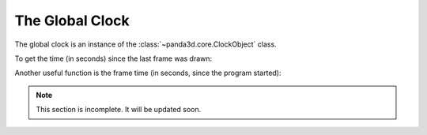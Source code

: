 .. _the-global-clock:

The Global Clock
================

The global clock is an instance of the :class:`~panda3d.core.ClockObject` class.

.. only:: python

   It gets imported into the global namespace when you import the
   :py:mod:`direct.directbase.DirectStart` module or create an instance of the
   :py:class:`~direct.showbase.ShowBase.ShowBase` class.

.. only:: cpp

   There's a single instance of it already initialized that you can access
   statically.

To get the time (in seconds) since the last frame was drawn:

.. only:: python

   .. code-block:: python

      dt = globalClock.getDt()

.. only:: cpp

   .. code-block:: cpp

      double dt = ClockObject::get_global_clock()->get_dt();

Another useful function is the frame time (in seconds, since the program
started):

.. only:: python

   .. code-block:: python

      frameTime = globalClock.getFrameTime()

.. only:: cpp

   .. code-block:: cpp

      double frame_time = ClockObject::get_global_clock()->get_frame_time();


.. note:: This section is incomplete. It will be updated soon.
